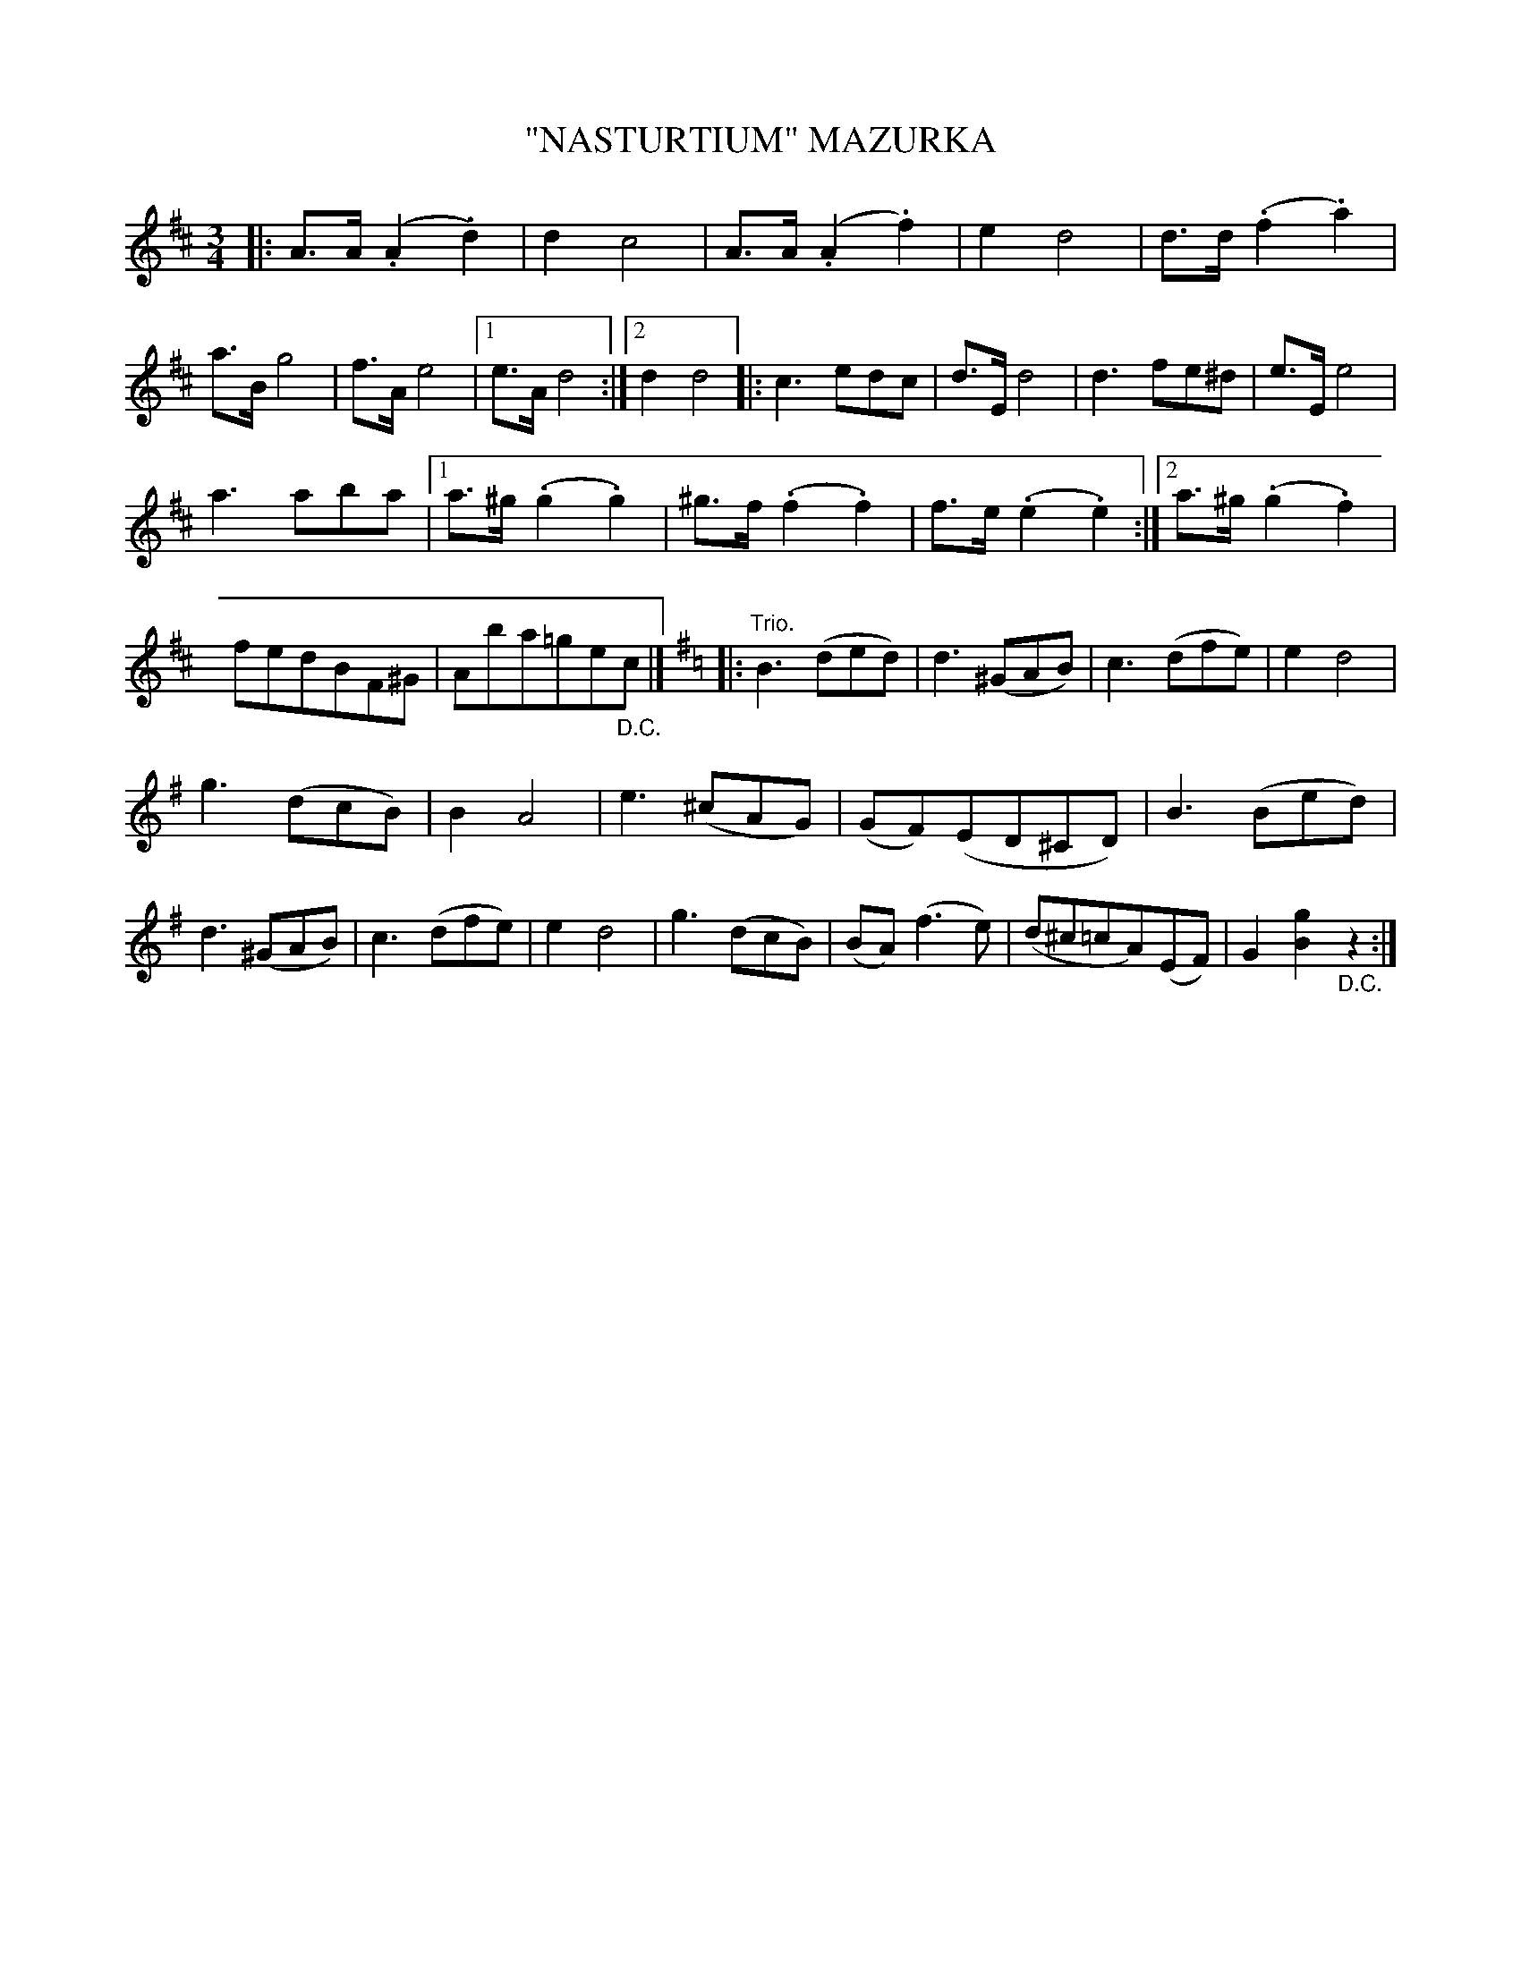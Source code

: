 X: 4402
T: "NASTURTIUM" MAZURKA
R: Mazurka
%R: mazurka
B: James Kerr "Merry Melodies" v.4 p.44 #403
Z: 2016 John Chambers <jc:trillian.mit.edu>
M: 3/4
L: 1/8
K: D
|:\
A>A(.A2.d2) | d2c4 | A>A(.A2.f2) | e2d4 |\
d>d(.f2.a2) | a>Bg4 | f>Ae4 |[1 e>Ad4 :|[2 d2d4 |:\
c3edc | d>Ed4 | d3fe^d | e>Ee4 |
a3aba |[1 a>^g(.g2.g2) | ^g>f(.f2.f2) | f>e(.e2.e2) :|\
[2 a>^g(.g2.f2) | fedBF^G | Aba=ge"_D.C."c |] [K:=c]\
[K:G]\
|: "Trio."\
B3(ded) | d3(^GAB) | c3(dfe) | e2d4 |
g3(dcB) | B2A4 | e3(^cAG) | (GF)(ED^CD) |\
B3(Bed) | d3(^GAB) | c3(dfe) | e2d4 |\
g3(dcB) | (BA)(f3e) | (d^c=cA)(EF) | G2[g2B2]"_D.C."z2 :|
